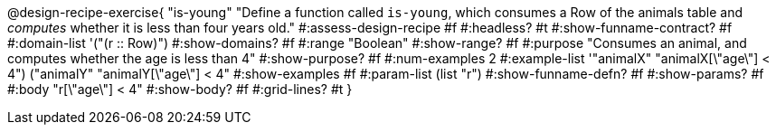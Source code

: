 @design-recipe-exercise{ "is-young"
  "Define a function called `is-young`, which consumes a Row of the animals table and _computes_ whether it is less than four years old."
#:assess-design-recipe #f
#:headless? #t
#:show-funname-contract? #f
#:domain-list '("(r {two-colons} Row)")
#:show-domains? #f
#:range "Boolean"
#:show-range? #f
#:purpose "Consumes an animal, and computes whether the age is less than 4"
#:show-purpose? #f
#:num-examples 2
#:example-list '(("animalX" "animalX[\"age\"] < 4")
				 ("animalY" "animalY[\"age\"] < 4"))
#:show-examples #f
#:param-list (list "r")
#:show-funname-defn? #f
#:show-params? #f
#:body "r[\"age\"] < 4"
#:show-body? #f
#:grid-lines? #t
}
